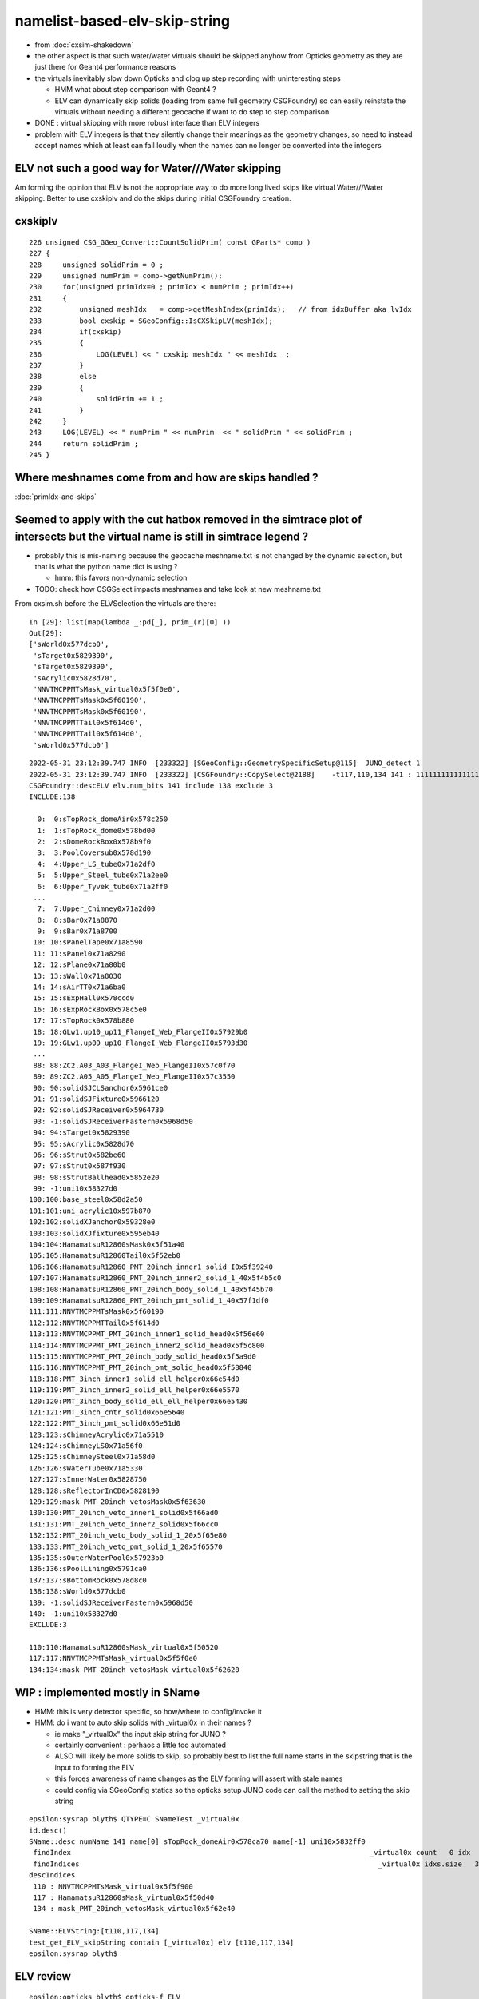 namelist-based-elv-skip-string
===================================

* from :doc:`cxsim-shakedown`


* the other aspect is that such water/water virtuals should be skipped anyhow
  from Opticks geometry as they are just there for Geant4 performance reasons 

* the virtuals inevitably slow down Opticks and clog up step recording 
  with uninteresting steps

  * HMM what about step comparison with Geant4 ? 
  * ELV can dynamically skip solids (loading from same full geometry CSGFoundry)
    so can easily reinstate the virtuals without needing a different geocache  
    if want to do step to step comparison

* DONE : virtual skipping with more robust interface than ELV integers

* problem with ELV integers is that they silently change their meanings as the geometry changes, 
  so need to instead accept names which at least can fail loudly when the names can 
  no longer be converted into the integers


ELV not such a good way for  Water///Water skipping
------------------------------------------------------

Am forming the opinion that ELV is not the appropriate way to do more long lived skips
like virtual Water///Water skipping. Better to use cxskiplv and do the skips during initial CSGFoundry 
creation. 



cxskiplv
----------

::

    226 unsigned CSG_GGeo_Convert::CountSolidPrim( const GParts* comp )
    227 {
    228     unsigned solidPrim = 0 ;
    229     unsigned numPrim = comp->getNumPrim();
    230     for(unsigned primIdx=0 ; primIdx < numPrim ; primIdx++)
    231     {
    232         unsigned meshIdx   = comp->getMeshIndex(primIdx);   // from idxBuffer aka lvIdx 
    233         bool cxskip = SGeoConfig::IsCXSkipLV(meshIdx);
    234         if(cxskip)
    235         {
    236             LOG(LEVEL) << " cxskip meshIdx " << meshIdx  ;
    237         }
    238         else
    239         {
    240             solidPrim += 1 ;
    241         }
    242     }
    243     LOG(LEVEL) << " numPrim " << numPrim  << " solidPrim " << solidPrim ;
    244     return solidPrim ;
    245 }




Where meshnames come from and how are skips handled ?
------------------------------------------------------------


:doc:`primIdx-and-skips`




Seemed to apply with the cut hatbox removed in the simtrace plot of intersects but the virtual name is still in simtrace legend ?
------------------------------------------------------------------------------------------------------------------------------------

* probably this is mis-naming because the geocache meshname.txt is not changed by the dynamic selection, 
  but that is what the python name dict is using ?

  * hmm: this favors non-dynamic selection  

* TODO: check how CSGSelect impacts meshnames and take look at new meshname.txt 

From cxsim.sh before the ELVSelection the virtuals are there::

    In [29]: list(map(lambda _:pd[_], prim_(r)[0] ))                                                                                                                                                                                          
    Out[29]: 
    ['sWorld0x577dcb0',
     'sTarget0x5829390',
     'sTarget0x5829390',
     'sAcrylic0x5828d70',
     'NNVTMCPPMTsMask_virtual0x5f5f0e0',
     'NNVTMCPPMTsMask0x5f60190',
     'NNVTMCPPMTsMask0x5f60190',
     'NNVTMCPPMTTail0x5f614d0',
     'NNVTMCPPMTTail0x5f614d0',
     'sWorld0x577dcb0']



::

    2022-05-31 23:12:39.747 INFO  [233322] [SGeoConfig::GeometrySpecificSetup@115]  JUNO_detect 1
    2022-05-31 23:12:39.747 INFO  [233322] [CSGFoundry::CopySelect@2188]    -t117,110,134 141 : 111111111111111111111111111111111111111111111111111111111111111111111111111111111111111111111111111111111111110111111011111111111111110111111
    CSGFoundry::descELV elv.num_bits 141 include 138 exclude 3
    INCLUDE:138

      0:  0:sTopRock_domeAir0x578c250
      1:  1:sTopRock_dome0x578bd00
      2:  2:sDomeRockBox0x578b9f0
      3:  3:PoolCoversub0x578d190
      4:  4:Upper_LS_tube0x71a2df0
      5:  5:Upper_Steel_tube0x71a2ee0
      6:  6:Upper_Tyvek_tube0x71a2ff0
     ...
      7:  7:Upper_Chimney0x71a2d00
      8:  8:sBar0x71a8870
      9:  9:sBar0x71a8700
     10: 10:sPanelTape0x71a8590
     11: 11:sPanel0x71a8290
     12: 12:sPlane0x71a80b0
     13: 13:sWall0x71a8030
     14: 14:sAirTT0x71a6ba0
     15: 15:sExpHall0x578ccd0
     16: 16:sExpRockBox0x578c5e0
     17: 17:sTopRock0x578b880
     18: 18:GLw1.up10_up11_FlangeI_Web_FlangeII0x57929b0
     19: 19:GLw1.up09_up10_FlangeI_Web_FlangeII0x5793d30
     ...
     88: 88:ZC2.A03_A03_FlangeI_Web_FlangeII0x57c0f70
     89: 89:ZC2.A05_A05_FlangeI_Web_FlangeII0x57c3550
     90: 90:solidSJCLSanchor0x5961ce0
     91: 91:solidSJFixture0x5966120
     92: 92:solidSJReceiver0x5964730
     93: -1:solidSJReceiverFastern0x5968d50
     94: 94:sTarget0x5829390
     95: 95:sAcrylic0x5828d70
     96: 96:sStrut0x582be60
     97: 97:sStrut0x587f930
     98: 98:sStrutBallhead0x5852e20
     99: -1:uni10x58327d0
    100:100:base_steel0x58d2a50
    101:101:uni_acrylic10x597b870
    102:102:solidXJanchor0x59328e0
    103:103:solidXJfixture0x595eb40
    104:104:HamamatsuR12860sMask0x5f51a40
    105:105:HamamatsuR12860Tail0x5f52eb0
    106:106:HamamatsuR12860_PMT_20inch_inner1_solid_I0x5f39240
    107:107:HamamatsuR12860_PMT_20inch_inner2_solid_1_40x5f4b5c0
    108:108:HamamatsuR12860_PMT_20inch_body_solid_1_40x5f45b70
    109:109:HamamatsuR12860_PMT_20inch_pmt_solid_1_40x57f1df0
    111:111:NNVTMCPPMTsMask0x5f60190
    112:112:NNVTMCPPMTTail0x5f614d0
    113:113:NNVTMCPPMT_PMT_20inch_inner1_solid_head0x5f56e60
    114:114:NNVTMCPPMT_PMT_20inch_inner2_solid_head0x5f5c800
    115:115:NNVTMCPPMT_PMT_20inch_body_solid_head0x5f5a9d0
    116:116:NNVTMCPPMT_PMT_20inch_pmt_solid_head0x5f58840
    118:118:PMT_3inch_inner1_solid_ell_helper0x66e54d0
    119:119:PMT_3inch_inner2_solid_ell_helper0x66e5570
    120:120:PMT_3inch_body_solid_ell_ell_helper0x66e5430
    121:121:PMT_3inch_cntr_solid0x66e5640
    122:122:PMT_3inch_pmt_solid0x66e51d0
    123:123:sChimneyAcrylic0x71a5510
    124:124:sChimneyLS0x71a56f0
    125:125:sChimneySteel0x71a58d0
    126:126:sWaterTube0x71a5330
    127:127:sInnerWater0x5828750
    128:128:sReflectorInCD0x5828190
    129:129:mask_PMT_20inch_vetosMask0x5f63630
    130:130:PMT_20inch_veto_inner1_solid0x5f66ad0
    131:131:PMT_20inch_veto_inner2_solid0x5f66cc0
    132:132:PMT_20inch_veto_body_solid_1_20x5f65e80
    133:133:PMT_20inch_veto_pmt_solid_1_20x5f65570
    135:135:sOuterWaterPool0x57923b0
    136:136:sPoolLining0x5791ca0
    137:137:sBottomRock0x578d8c0
    138:138:sWorld0x577dcb0
    139: -1:solidSJReceiverFastern0x5968d50
    140: -1:uni10x58327d0
    EXCLUDE:3

    110:110:HamamatsuR12860sMask_virtual0x5f50520
    117:117:NNVTMCPPMTsMask_virtual0x5f5f0e0
    134:134:mask_PMT_20inch_vetosMask_virtual0x5f62620





WIP : implemented mostly in SName
-----------------------------------------

* HMM: this is very detector specific, so how/where to config/invoke it 
* HMM: do i want to auto skip solids with _virtual0x in their names ?

  * ie make "_virtual0x" the input skip string for JUNO ?
  * certainly convenient : perhaos a little too automated 

  * ALSO will likely be more solids to skip, so probably best to list the full name starts
    in the skipstring that is the input to forming the ELV

  * this forces awareness of name changes as the ELV forming will assert with stale names 

  * could config via SGeoConfig statics so the opticks setup JUNO 
    code can call the method to setting the skip string 


::

    epsilon:sysrap blyth$ QTYPE=C SNameTest _virtual0x
    id.desc()
    SName::desc numName 141 name[0] sTopRock_domeAir0x578ca70 name[-1] uni10x5832ff0
     findIndex                                                                       _virtual0x count   0 idx  -1
     findIndices                                                                       _virtual0x idxs.size   3 SName::QTypeLabel CONTAIN
    descIndices
     110 : NNVTMCPPMTsMask_virtual0x5f5f900
     117 : HamamatsuR12860sMask_virtual0x5f50d40
     134 : mask_PMT_20inch_vetosMask_virtual0x5f62e40

    SName::ELVString:[t110,117,134]
    test_get_ELV_skipString contain [_virtual0x] elv [t110,117,134]
    epsilon:sysrap blyth$ 


ELV review
-----------------

  
::

    epsilon:opticks blyth$ opticks-f ELV
    ./CSGOptiX/cxr_scan.sh:        ELV=$e ./$script.sh $*
    ./CSGOptiX/cxr_overview.sh:export ELV=${ELV:-$elv}
    ./CSGOptiX/cxr_overview.sh:export NAMEPREFIX=cxr_overview_emm_${EMM}_elv_${ELV}_moi_      # MOI gets appended by the executable
    ./CSG/CSGFoundry.h:    const std::string descELV(const SBitSet* elv) const ; 
    ./CSG/CSGPrimTest.sh:    ELV=103 ./CSGPrimTest.sh 
    ./CSG/CSGPrimTest.sh:         ELV SBitSet prim selection based on meshIdx with CSGCopy::Select  
    ./CSG/tests/CSGCopyTest.cc:    const SBitSet* elv = SBitSet::Create( src->getNumMeshName(), "ELV", "t" ); 
    ./CSG/tests/CSGCopyTest.cc:    LOG(info) << elv->desc() << std::endl << src->descELV(elv) ; 
    ./CSG/CSGFoundry.cc:const std::string CSGFoundry::descELV(const SBitSet* elv) const 
    ./CSG/CSGFoundry.cc:    ss << "CSGFoundry::descELV" 
    ./CSG/CSGFoundry.cc:    const SBitSet* elv = SBitSet::Create( src->getNumMeshName(), "ELV", nullptr ); 
    ./CSG/CSGFoundry.cc:    LOG(info) << elv->desc() << std::endl << src->descELV(elv) ; 
    ./sysrap/SBitSet.cc:void SBitSet::set_label(const char* label_) // eg ELV or EMM 


::

    2073 /**
    2074 CSGFoundry::Load
    2075 -------------------
    2076 
    2077 This argumentless Load method is special, unlike other methods 
    2078 it provides dynamic prim selection based in the ELV envvar which uses
    2079 CSGFoundry::CopySelect to dynamically create a CSGFoundry based
    2080 on the elv SBitSet
    2081 
    2082 **/
    2083 CSGFoundry* CSGFoundry::Load() // static
    2084 {   
    2085     CSGFoundry* src = CSGFoundry::Load_() ;
    2086     if(src == nullptr) return nullptr ; 
    2087     const SBitSet* elv = SBitSet::Create( src->getNumMeshName(), "ELV", nullptr );
    2088     CSGFoundry* dst = elv ? CSGFoundry::CopySelect(src, elv) : src  ;
    2089     return dst ;
    2090 }



::

    epsilon:CSG blyth$ ELV=103 ./CSGPrimTest.sh
    2022-05-31 10:20:11.213 INFO  [11435221] [*CSGFoundry::CopySelect@2090]  ELV       103 141 : 000000000000000000000000000000000000000000000000000000000000000000000000000000000000000000000000000000010000000000000000000000000000000000000
    CSGFoundry::descELV elv.num_bits 141 include 1 exclude 140
    INCLUDE:1

    103:solidXJfixture0x595eb40
    EXCLUDE:140

      0:sTopRock_domeAir0x578c250
      1:sTopRock_dome0x578bd00
      2:sDomeRockBox0x578b9f0
      3:PoolCoversub0x578d190
      4:Upper_LS_tube0x71a2df0
      5:Upper_Steel_tube0x71a2ee0
      6:Upper_Tyvek_tube0x71a2ff0
      7:Upper_Chimney0x71a2d00
      8:sBar0x71a8870
      9:sBar0x71a8700
     10:sPanelTape0x71a8590
     11:sPanel0x71a8290
     12:sPlane0x71a80b0
     13:sWall0x71a8030
     14:sAirTT0x71a6ba0
     15:sExpHall0x578ccd0
     16:sExpRockBox0x578c5e0
     17:sTopRock0x578b880
     18:GLw1.up10_up11_FlangeI_Web_FlangeII0x57929b0
     19:GLw1.up09_up10_FlangeI_Web_FlangeII0x5793d30
     20:GLw1.up08_up09_FlangeI_Web_FlangeII0x57966a0




